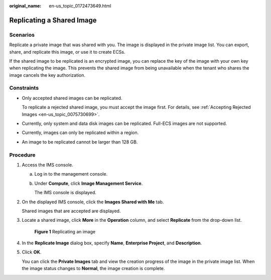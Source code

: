 :original_name: en-us_topic_0172473649.html

.. _en-us_topic_0172473649:

Replicating a Shared Image
==========================

Scenarios
---------

Replicate a private image that was shared with you. The image is displayed in the private image list. You can export, share, and replicate this image, or use it to create ECSs.

If the shared image to be replicated is an encrypted image, you can replace the key of the image with your own key when replicating the image. This prevents the shared image from being unavailable when the tenant who shares the image cancels the key authorization.

Constraints
-----------

-  Only accepted shared images can be replicated.

   To replicate a rejected shared image, you must accept the image first. For details, see :ref:`Accepting Rejected Images <en-us_topic_0075730699>`.

-  Currently, only system and data disk images can be replicated. Full-ECS images are not supported.

-  Currently, images can only be replicated within a region.

-  An image to be replicated cannot be larger than 128 GB.

Procedure
---------

#. Access the IMS console.

   a. Log in to the management console.

   b. Under **Compute**, click **Image Management Service**.

      The IMS console is displayed.

#. On the displayed IMS console, click the **Images Shared with Me** tab.

   Shared images that are accepted are displayed.

#. Locate a shared image, click **More** in the **Operation** column, and select **Replicate** from the drop-down list.


   .. figure:: /_static/images/en-us_image_0172485503.png
      :alt: **Figure 1** Replicating an image

      **Figure 1** Replicating an image

#. In the **Replicate Image** dialog box, specify **Name**, **Enterprise Project**, and **Description**.

#. Click **OK**.

   You can click the **Private Images** tab and view the creation progress of the image in the private image list. When the image status changes to **Normal**, the image creation is complete.
